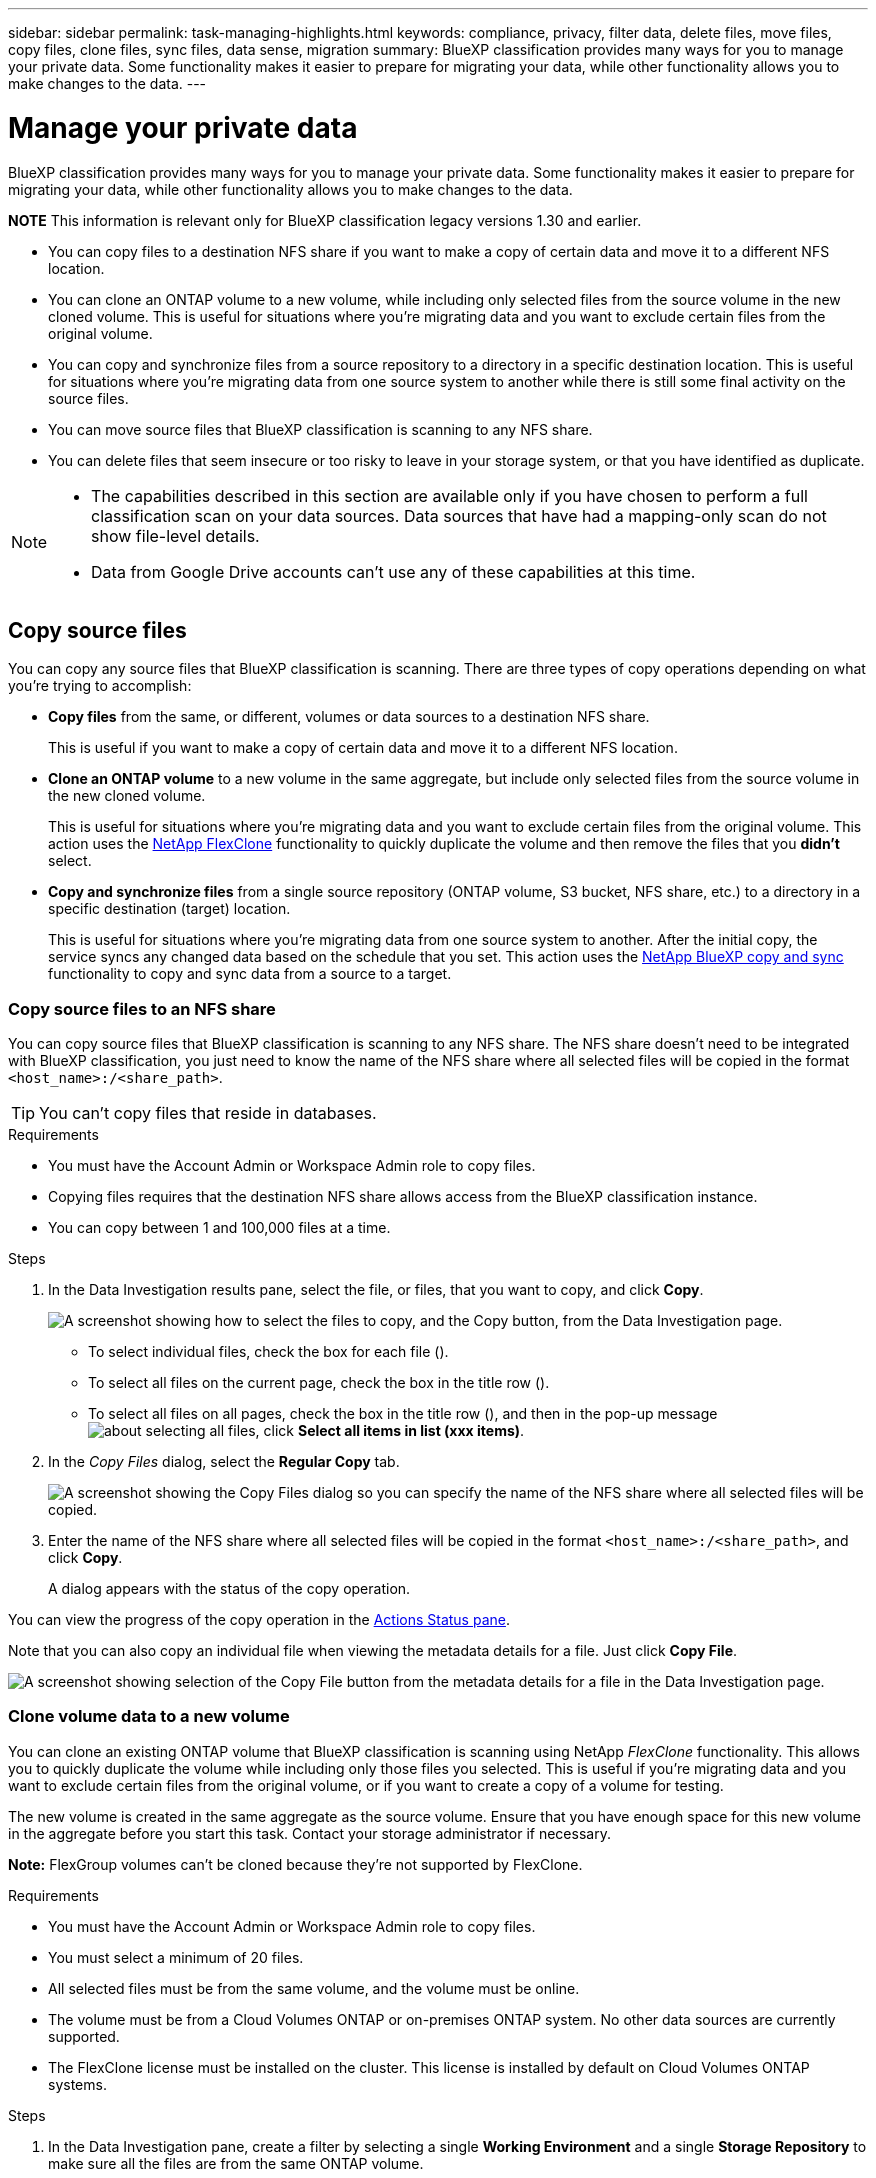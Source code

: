 ---
sidebar: sidebar
permalink: task-managing-highlights.html
keywords: compliance, privacy, filter data, delete files, move files, copy files, clone files, sync files, data sense, migration
summary: BlueXP classification provides many ways for you to manage your private data. Some functionality makes it easier to prepare for migrating your data, while other functionality allows you to make changes to the data.
---

= Manage your private data
:hardbreaks:
:nofooter:
:icons: font
:linkattrs:
:imagesdir: ./media/

[.lead]
BlueXP classification provides many ways for you to manage your private data. Some functionality makes it easier to prepare for migrating your data, while other functionality allows you to make changes to the data.

====
*NOTE*    This information is relevant only for BlueXP classification legacy versions 1.30 and earlier. 
====

* You can copy files to a destination NFS share if you want to make a copy of certain data and move it to a different NFS location.
* You can clone an ONTAP volume to a new volume, while including only selected files from the source volume in the new cloned volume. This is useful for situations where you're migrating data and you want to exclude certain files from the original volume.
* You can copy and synchronize files from a source repository to a directory in a specific destination location. This is useful for situations where you're migrating data from one source system to another while there is still some final activity on the source files.
* You can move source files that BlueXP classification is scanning to any NFS share.
* You can delete files that seem insecure or too risky to leave in your storage system, or that you have identified as duplicate.

[NOTE]
====
* The capabilities described in this section are available only if you have chosen to perform a full classification scan on your data sources. Data sources that have had a mapping-only scan do not show file-level details.
* Data from Google Drive accounts can't use any of these capabilities at this time.
====

== Copy source files

You can copy any source files that BlueXP classification is scanning. There are three types of copy operations depending on what you're trying to accomplish:

* *Copy files* from the same, or different, volumes or data sources to a destination NFS share.
+
This is useful if you want to make a copy of certain data and move it to a different NFS location.
* *Clone an ONTAP volume* to a new volume in the same aggregate, but include only selected files from the source volume in the new cloned volume.
+
This is useful for situations where you're migrating data and you want to exclude certain files from the original volume. This action uses the https://docs.netapp.com/us-en/ontap/volumes/flexclone-efficient-copies-concept.html[NetApp FlexClone^] functionality to quickly duplicate the volume and then remove the files that you *didn't* select.
* *Copy and synchronize files* from a single source repository (ONTAP volume, S3 bucket, NFS share, etc.) to a directory in a specific destination (target) location.
+
This is useful for situations where you're migrating data from one source system to another. After the initial copy, the service syncs any changed data based on the schedule that you set. This action uses the https://docs.netapp.com/us-en/bluexp-copy-sync/concept-cloud-sync.html[NetApp BlueXP copy and sync^] functionality to copy and sync data from a source to a target.

=== Copy source files to an NFS share

You can copy source files that BlueXP classification is scanning to any NFS share. The NFS share doesn't need to be integrated with BlueXP classification, you just need to know the name of the NFS share where all selected files will be copied in the format `<host_name>:/<share_path>`.

TIP: You can't copy files that reside in databases.

.Requirements

* You must have the Account Admin or Workspace Admin role to copy files.
* Copying files requires that the destination NFS share allows access from the BlueXP classification instance.
* You can copy between 1 and 100,000 files at a time.

.Steps

. In the Data Investigation results pane, select the file, or files, that you want to copy, and click *Copy*.
+
image:screenshot_compliance_copy_multi_files.png["A screenshot showing how to select the files to copy, and the Copy button, from the Data Investigation page."]

+
* To select individual files, check the box for each file (image:button_backup_1_volume.png[""]).
* To select all files on the current page, check the box in the title row (image:button_select_all_files.png[""]).
* To select all files on all pages, check the box in the title row (image:button_select_all_files.png[""]), and then in the pop-up message image:screenshot_select_all_items.png[about selecting all files], click *Select all items in list (xxx items)*.

. In the _Copy Files_ dialog, select the *Regular Copy* tab.
+
image:screenshot_compliance_copy_files_dialog.png[A screenshot showing the Copy Files dialog so you can specify the name of the NFS share where all selected files will be copied.]

. Enter the name of the NFS share where all selected files will be copied in the format `<host_name>:/<share_path>`, and click *Copy*.
+
A dialog appears with the status of the copy operation.

You can view the progress of the copy operation in the link:task-view-compliance-actions.html[Actions Status pane].

Note that you can also copy an individual file when viewing the metadata details for a file. Just click *Copy File*.

image:screenshot_compliance_copy_file.png[A screenshot showing selection of the Copy File button from the metadata details for a file in the Data Investigation page.]

=== Clone volume data to a new volume

You can clone an existing ONTAP volume that BlueXP classification is scanning using NetApp _FlexClone_ functionality. This allows you to quickly duplicate the volume while including only those files you selected. This is useful if you're migrating data and you want to exclude certain files from the original volume, or if you want to create a copy of a volume for testing.

The new volume is created in the same aggregate as the source volume. Ensure that you have enough space for this new volume in the aggregate before you start this task. Contact your storage administrator if necessary.

*Note:* FlexGroup volumes can't be cloned because they're not supported by FlexClone.

.Requirements

* You must have the Account Admin or Workspace Admin role to copy files.
* You must select a minimum of 20 files.
* All selected files must be from the same volume, and the volume must be online.
* The volume must be from a Cloud Volumes ONTAP or on-premises ONTAP system. No other data sources are currently supported.
* The FlexClone license must be installed on the cluster. This license is installed by default on Cloud Volumes ONTAP systems.

.Steps

. In the Data Investigation pane, create a filter by selecting a single *Working Environment* and a single *Storage Repository* to make sure all the files are from the same ONTAP volume.
+
image:screenshot_compliance_filter_1_repo.png[A screenshot of creating a filter that includes files from a single storage repository in a single working environment.]
+
Apply any other filters so that you're seeing only the files that you want to clone to the new volume.

. In the Investigation results pane, select the files that you want to clone and click *Copy*.
+
image:screenshot_compliance_copy_multi_files.png["A screenshot showing how to select the files to copy, and the Copy button, from the Data Investigation page."]

+
* To select individual files, check the box for each file (image:button_backup_1_volume.png[""]).
* To select all files on the current page, check the box in the title row (image:button_select_all_files.png[""]).
* To select all files on all pages, check the box in the title row (image:button_select_all_files.png[""]), and then in the pop-up message image:screenshot_select_all_items.png[about selecting all files], click *Select all items in list (xxx items)*.

. In the _Copy Files_ dialog, select the *FlexClone* tab. This page shows the total number of files that will be cloned from the volume (the files you selected), and the number of files that are not included/deleted (the files you didn't select) from the cloned volume.
+
image:screenshot_compliance_clone_files_dialog.png[A screenshot showing the Copy Files dialog so you can specify the name of the new volume that will be cloned from the source volume.]

. Enter the name of the new volume, and click *FlexClone*.
+
A dialog appears with the status of the clone operation.

.Result

The new, cloned volume is created in the same aggregate as the source volume.

You can view the progress of the clone operation in the link:task-view-compliance-actions.html[Actions Status pane].

If you initially selected *Map all volumes* or *Map & Classify all volumes* when you enabled BlueXP classification for the working environment where the source volume resides, then BlueXP classification will scan the new cloned volume automatically. If you didn't use either of these selections initially, then if you want to scan this new volume, you'll need to link:task-getting-started-compliance.html#enabling-and-disabling-compliance-scans-on-volumes[enable scanning on the volume manually].

=== Copy and synchronize source files to a target system

You can copy source files that BlueXP classification is scanning from any supported unstructured data source to a directory in a specific target destination location (https://docs.netapp.com/us-en/bluexp-copy-sync/reference-supported-relationships.html[target locations that are supported by BlueXP copy and sync^]). After the initial copy, any data changed in the files are synchronized based on the schedule that you configure.

This is useful for situations where you're migrating data from one source system to another. This action uses the https://docs.netapp.com/us-en/bluexp-copy-sync/concept-cloud-sync.html[NetApp BlueXP copy and sync^] functionality to copy and sync data from a source to a target.

TIP: You can't copy and sync files that reside in databases, OneDrive accounts, or SharePoint accounts.

.Requirements

* You must have the Account Admin or Workspace Admin role to copy and sync files.
* You must select a minimum of 20 files.
* All selected files must be from the same source repository (ONTAP volume, S3 bucket, NFS or CIFS share, etc.).
* You'll need to activate the BlueXP copy and sync service and configure a minimum of one data broker that can be used to transfer files between the source and target systems. Review the BlueXP copy and sync requirements beginning with the https://docs.netapp.com/us-en/bluexp-copy-sync/task-quick-start.html[Quick Start description^].
+
Note that the BlueXP copy and sync service has separate service charges for your sync relationships, and will incur resource charges if you deploy the data broker in the cloud.

.Steps

. In the Data Investigation pane, create a filter by selecting a single *Working Environment* and a single *Storage Repository* to make sure all the files are from the same repository.
+
image:screenshot_compliance_filter_1_repo.png[A screenshot of creating a filter that includes files from a single storage repository in a single working environment.]
+
Apply any other filters so that you're seeing only the files that you want to copy and sync to the destination system.

. In the Investigation results pane, select all files on all pages by checking the box in the title row (image:button_select_all_files.png[""]), then in the pop-up message image:screenshot_select_all_items.png[about selecting all files] click *Select all items in list (xxx items)*, and then click *Copy*.
+
image:screenshot_compliance_sync_multi_files.png["A screenshot showing how to select the files to copy, and the Copy button, from the Data Investigation page."]

. In the _Copy Files_ dialog, select the *Sync* tab.
+
image:screenshot_compliance_sync_files_dialog.png[A screenshot showing the Copy Files dialog so you can select the Sync option.]

. If you are sure that you want to sync the selected files to a destination location, click *OK*.
+
The BlueXP copy and sync UI is opened in BlueXP.
+
You are prompted to define the sync relationship. The Source system is pre-populated based on the repository and files you already selected in BlueXP classification.

. You'll need to select the Target system and then select (or create) the Data Broker you plan to use. Review the BlueXP copy and sync requirements beginning with the link:https://docs.netapp.com/us-en/bluexp-copy-sync/task-quick-start.html[Quick Start description^].

.Result

The files are copied to the target system and they'll be synchronized based on the schedule you define. If you select a one-time sync then the files are copied and synchronized one time only. If you choose a periodic sync, then the files are synchronized based on the schedule. Note that if the source system adds new files that match the query you created using filters, those _new_ files will be copied to the destination and synchronized in the future.

Note that some of the usual BlueXP copy and sync operations are disabled when it is invoked from BlueXP classification:

* You can't use the *Delete Files on Source* or *Delete Files on Target* buttons.
* Running a report is disabled.

== Move source files to an NFS share

You can move source files that BlueXP classification is scanning to any NFS share. The NFS share doesn't need to be integrated with BlueXP classification.

Optionally, you can leave a breadcrumb file in the location of the moved file. A breadcrumb file helps your users understand why a file was moved from its original location. For each moved file, the system creates a breadcrumb file in the source location named `<filename>-breadcrumb-<date>.txt`. You can add text in the dialog box that will be added to the breadcrumb file to indicate the location where the file was moved and the user who moved the file.

Note that the subdirectory structure from the source file is recreated on the destination share when the file is moved so it is easier to understand where the file was moved from. If a file with the same name exists in the destination location, the file will not be moved.

TIP: You can't move files that reside in databases.

.Requirements

* You must have the Account Admin or Workspace Admin role to move files.
* The source files can be located in the following data sources: On-premises ONTAP, Cloud Volumes ONTAP, Azure NetApp Files, File Shares, and SharePoint Online.
* You can move a maximum of 15 million files at a time.
* Only files which are 50 MB or smaller are moved.
* The destination NFS share must allow access from the BlueXP classification instance IP address.

.Steps

. In the Data Investigation results pane, select the file, or files, that you want to move.
+
image:screenshot_compliance_move_multi_files.png["A screenshot showing how to select the files to move, and the Move button, from the Data Investigation page."]

+
* To select individual files, check the box for each file (image:button_backup_1_volume.png[""]).
* To select all files on the current page, check the box in the title row (image:button_select_all_files.png[""]).
* To select all files on all pages, check the box in the title row (image:button_select_all_files.png[""]), and then in the pop-up message image:screenshot_select_all_items.png[about selecting all files], click *Select all items in list (xxx items)*.

. From the button bar, click *Move*.
+
image:screenshot_compliance_move_files_dialog.png[A screenshot showing the Move Files dialog so you can specify the name of the NFS share where all selected files will be moved.]

. In the _Move Files_ dialog, enter the name of the NFS share where all selected files will be moved in the format `<host_name>:/<share_path>`.

. If you want to leave a breadcrumb file, check the _Leave breadcrumb_ box. You can enter text in the dialog box to indicate the location where the file was moved and the user who moved the file, and any other information, such as the reason the file was moved.

. Click *Move Files*.

Note that you can also move an individual file when viewing the metadata details for a file. Just click *Move File*.

image:screenshot_compliance_move_file.png[A screenshot showing selection of the Move File button from the metadata details for a file in the Data Investigation page.]

== Delete source files

You can permanently remove source files that seem insecure or too risky to leave in your storage system, or that you've identified as a duplicate. This action is permanent and there is no undo or restore.

You can delete files manually from the Investigation pane, or link:task-using-policies.html#delete-source-files-automatically-using-policies[automatically using Policies^].

TIP: You can't delete files that reside in databases. All other data sources are supported.

Deleting files requires the following permissions:

*	For NFS data - the export policy needs to be defined with write permissions.
*	For CIFS data - the CIFS credentials need to have write permissions.
*	For S3 data - the IAM role must include the following permission: `s3:DeleteObject`.

=== Delete source files manually

.Requirements

* You must have the Account Admin or Workspace Admin role to delete files.
* You can delete a maximum of 100,000 files at a time.

.Steps

. In the Data Investigation results pane, select the file, or files, that you want to delete.
+
image:screenshot_compliance_delete_multi_files.png["A screenshot showing how to select the files to delete, and the Delete button, from the Data Investigation page."]

+
* To select individual files, check the box for each file (image:button_backup_1_volume.png[""]).
* To select all files on the current page, check the box in the title row (image:button_select_all_files.png[""]).
* To select all files on all pages, check the box in the title row (image:button_select_all_files.png[""]), and then in the pop-up message image:screenshot_select_all_items.png[about selecting all files], click *Select all items in list (xxx items)*.

. From the button bar, click *Delete*.

. Because the delete operation is permanent, you must type "*permanently delete*" in the subsequent _Delete File_ dialog and click *Delete File*.

You can view the progress of the delete operation in the link:task-view-compliance-actions.html[Actions Status pane].

Note that you can also delete an individual file when viewing the metadata details for a file. Just click *Delete file*.

image:screenshot_compliance_delete_file.png[A screenshot showing selection of the Delete File button from the metadata details for a file in the Data Investigation page.]

